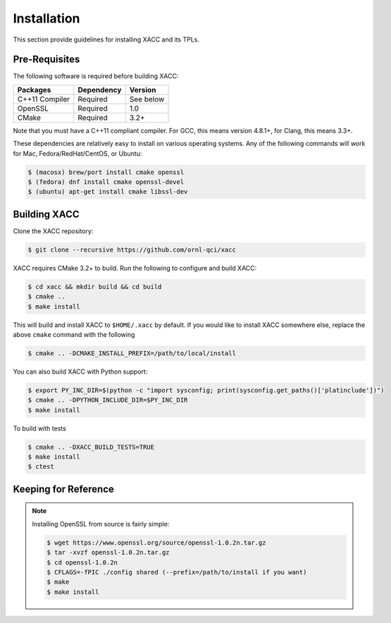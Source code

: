 Installation
============

This section provide guidelines for installing XACC and its TPLs.

Pre-Requisites
--------------

The following software is required before building XACC: 

+------------------------+------------+-----------+
| Packages               | Dependency | Version   |
+========================+============+===========+
| C++11 Compiler         | Required   | See below |
+------------------------+------------+-----------+
| OpenSSL                | Required   |   1.0     |
+------------------------+------------+-----------+
| CMake                  | Required   |   3.2+    |
+------------------------+------------+-----------+

Note that you must have a C++11 compliant compiler. 
For GCC, this means version 4.8.1+, for Clang, this means 3.3+.

These dependencies are relatively easy to install on various operating
systems. Any of the following commands will work for Mac, Fedora/RedHat/CentOS, or Ubuntu:

.. code::

   $ (macosx) brew/port install cmake openssl
   $ (fedora) dnf install cmake openssl-devel
   $ (ubuntu) apt-get install cmake libssl-dev

Building XACC
-------------

Clone the XACC repository:

.. code::

   $ git clone --recursive https://github.com/ornl-qci/xacc

XACC requires CMake 3.2+ to build. Run the following to
configure and build XACC:

.. code:: bash

   $ cd xacc && mkdir build && cd build
   $ cmake ..
   $ make install 

This will build and install XACC to ``$HOME/.xacc`` by default. If you would 
like to install XACC somewhere else, replace the above ``cmake`` command with the following

.. code::

   $ cmake .. -DCMAKE_INSTALL_PREFIX=/path/to/local/install

You can also build XACC with Python support: 

.. code:: bash

   $ export PY_INC_DIR=$(python -c "import sysconfig; print(sysconfig.get_paths()['platinclude'])")
   $ cmake .. -DPYTHON_INCLUDE_DIR=$PY_INC_DIR
   $ make install

To build with tests

.. code:: bash

   $ cmake .. -DXACC_BUILD_TESTS=TRUE
   $ make install
   $ ctest

Keeping for Reference
---------------------
..  note::

   Installing OpenSSL from source is fairly simple:

   .. code::

      $ wget https://www.openssl.org/source/openssl-1.0.2n.tar.gz
      $ tar -xvzf openssl-1.0.2n.tar.gz
      $ cd openssl-1.0.2n
      $ CFLAGS=-fPIC ./config shared (--prefix=/path/to/install if you want)
      $ make
      $ make install

